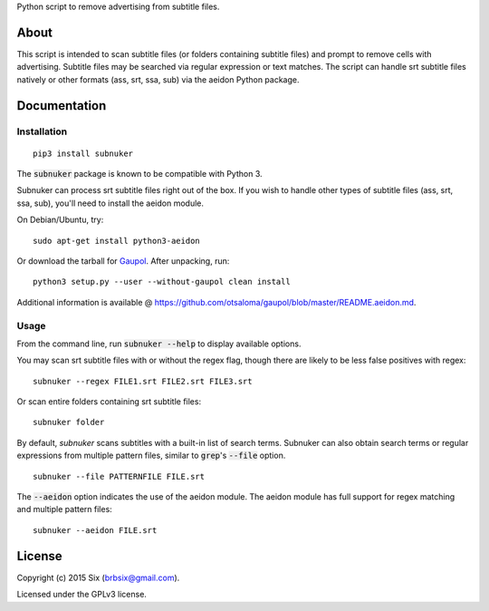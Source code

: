 Python script to remove advertising from subtitle files.

About
===================

This script is intended to scan subtitle files (or folders containing subtitle
files) and prompt to remove cells with advertising. Subtitle files may be
searched via regular expression or text matches. The script can handle srt
subtitle files natively or other formats (ass, srt, ssa, sub) via the aeidon
Python package.


Documentation
=============

Installation
------------

::

  pip3 install subnuker

The :code:`subnuker` package is known to be compatible with Python 3.

Subnuker can process srt subtitle files right out of the box. If you wish
to handle other types of subtitle files (ass, srt, ssa, sub), you'll need
to install the aeidon module.

On Debian/Ubuntu, try:

::

  sudo apt-get install python3-aeidon

Or download the tarball for Gaupol_.
After unpacking, run:

::

  python3 setup.py --user --without-gaupol clean install

Additional information is available @ https://github.com/otsaloma/gaupol/blob/master/README.aeidon.md.

Usage
-----

From the command line, run :code:`subnuker --help` to display available options.

You may scan srt subtitle files with or without the regex flag, though
there are likely to be less false positives with regex:

::

  subnuker --regex FILE1.srt FILE2.srt FILE3.srt

Or scan entire folders containing srt subtitle files:

::

  subnuker folder

By default, `subnuker` scans subtitles with a built-in list of search terms.
Subnuker can also obtain search terms or regular expressions from multiple
pattern files, similar to :code:`grep`'s :code:`--file` option.

::

  subnuker --file PATTERNFILE FILE.srt

The :code:`--aeidon` option indicates the use of the aeidon module. The aeidon module has full support for regex matching and multiple pattern files:

::

  subnuker --aeidon FILE.srt


License
=======

Copyright (c) 2015 Six (brbsix@gmail.com).

Licensed under the GPLv3 license.

.. _Gaupol: http://home.gna.org/gaupol/download.html
